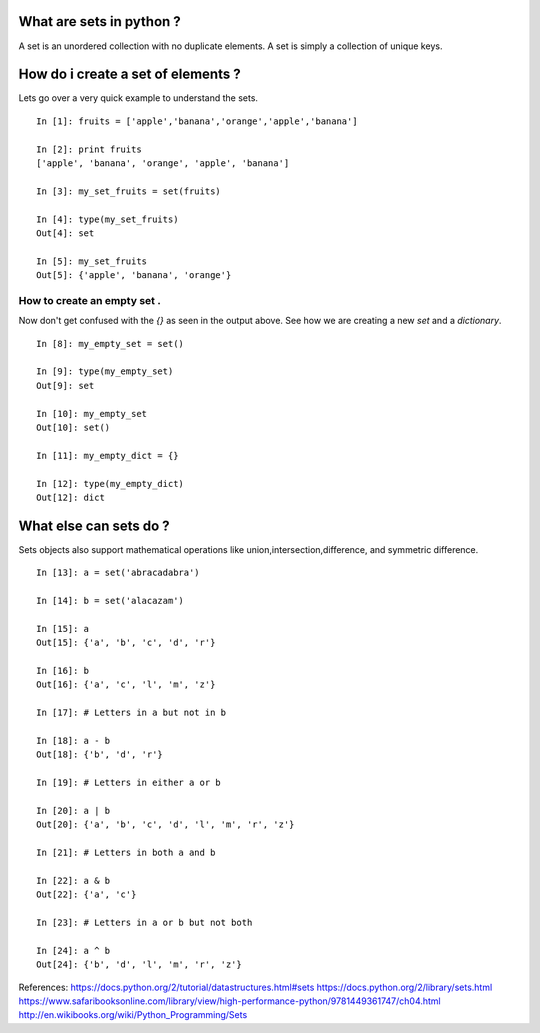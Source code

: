 
What are sets in python ?
--------------------------

A set is an unordered collection with no duplicate elements.
A set is simply a collection of unique keys.

How do i create a set of elements ?
-------------------------------------

Lets go over a very quick example to understand the sets. 

::

	
    In [1]: fruits = ['apple','banana','orange','apple','banana']

    In [2]: print fruits
    ['apple', 'banana', 'orange', 'apple', 'banana']

    In [3]: my_set_fruits = set(fruits)

    In [4]: type(my_set_fruits)
    Out[4]: set

    In [5]: my_set_fruits
    Out[5]: {'apple', 'banana', 'orange'}
    
How to create an empty set .
^^^^^^^^^^^^^^^^^^^^^^^^^^^^^

Now don't get confused with the `{}` as seen in the output above. See how we are creating a new `set` and a `dictionary`.

::
    
    In [8]: my_empty_set = set()

    In [9]: type(my_empty_set)
    Out[9]: set

    In [10]: my_empty_set
    Out[10]: set()

    In [11]: my_empty_dict = {}

    In [12]: type(my_empty_dict)
    Out[12]: dict
    
What else can sets do ?
------------------------

Sets objects also support mathematical operations like union,intersection,difference, and symmetric difference.

::
    
    In [13]: a = set('abracadabra')

    In [14]: b = set('alacazam')

    In [15]: a
    Out[15]: {'a', 'b', 'c', 'd', 'r'}

    In [16]: b
    Out[16]: {'a', 'c', 'l', 'm', 'z'}

    In [17]: # Letters in a but not in b

    In [18]: a - b
    Out[18]: {'b', 'd', 'r'}

    In [19]: # Letters in either a or b

    In [20]: a | b
    Out[20]: {'a', 'b', 'c', 'd', 'l', 'm', 'r', 'z'}

    In [21]: # Letters in both a and b

    In [22]: a & b
    Out[22]: {'a', 'c'}

    In [23]: # Letters in a or b but not both

    In [24]: a ^ b
    Out[24]: {'b', 'd', 'l', 'm', 'r', 'z'}
    
    
References: 
https://docs.python.org/2/tutorial/datastructures.html#sets
https://docs.python.org/2/library/sets.html
https://www.safaribooksonline.com/library/view/high-performance-python/9781449361747/ch04.html
http://en.wikibooks.org/wiki/Python_Programming/Sets





